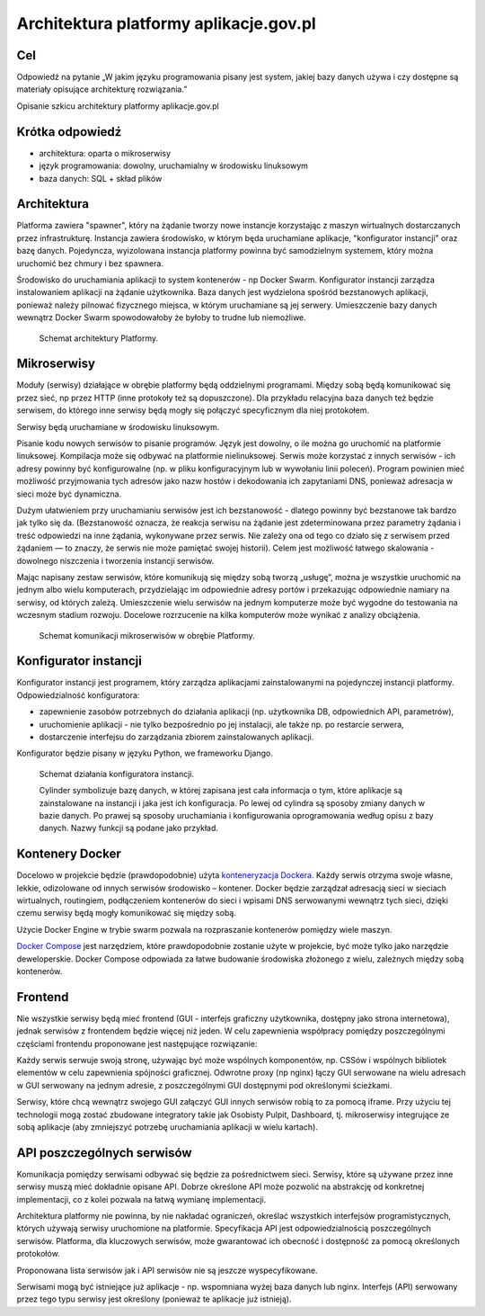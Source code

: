 ﻿Architektura platformy aplikacje.gov.pl
=======================================

Cel
---

Odpowiedź na pytanie „W jakim języku programowania pisany jest system,
jakiej bazy danych używa i czy dostępne są materiały opisujące
architekturę rozwiązania.”

Opisanie szkicu architektury platformy aplikacje.gov.pl

Krótka odpowiedź
----------------

* architektura: oparta o mikroserwisy
* język programowania: dowolny, uruchamialny w środowisku linuksowym
* baza danych: SQL + skład plików

Architektura
------------

Platforma zawiera "spawner", który na żądanie tworzy nowe instancje
korzystając z maszyn wirtualnych dostarczanych przez infrastrukturę.
Instancja zawiera środowisko, w którym będa uruchamiane aplikacje,
"konfigurator instancji" oraz bazę danych. Pojedyncza, wyizolowana
instancja platformy powinna być samodzielnym systemem, który można
uruchomić bez chmury i bez spawnera.

Środowisko do uruchamiania aplikacji to system kontenerów - np Docker
Swarm. Konfigurator instancji zarządza instalowaniem aplikacji na
żądanie użytkownika. Baza danych jest wydzielona spośród bezstanowych
aplikacji, ponieważ należy pilnować fizycznego miejsca, w którym
uruchamiane są jej serwery. Umieszczenie bazy danych wewnątrz Docker
Swarm spowodowałoby że byłoby to trudne lub niemożliwe. 

.. figure:: images/architektura_platformy.png

   Schemat architektury Platformy.

Mikroserwisy
------------

Moduły (serwisy) działające w obrębie platformy będą oddzielnymi
programami. Między sobą będą komunikować się przez sieć, np przez HTTP
(inne protokoły też są dopuszczone). Dla przykładu relacyjna baza
danych też będzie serwisem, do którego inne serwisy będą mogły się
połączyć specyficznym dla niej protokołem.

Serwisy będą uruchamiane w środowisku linuksowym.

Pisanie kodu nowych serwisów to pisanie programów. Język jest dowolny,
o ile można go uruchomić na platformie linuksowej. Kompilacja może się
odbywać na platformie nielinuksowej. Serwis może korzystać z innych
serwisów - ich adresy powinny być konfigurowalne (np. w pliku
konfiguracyjnym lub w wywołaniu linii poleceń). Program powinien mieć
możliwość przyjmowania tych adresów jako nazw hostów i dekodowania ich
zapytaniami DNS, ponieważ adresacja w sieci może być dynamiczna.

Dużym ułatwieniem przy uruchamianiu serwisów jest ich bezstanowość -
dlatego powinny być bezstanowe tak bardzo jak tylko się
da. (Bezstanowość oznacza, że reakcja serwisu na żądanie jest
zdeterminowana przez parametry żądania i treść odpowiedzi na inne
żądania, wykonywane przez serwis. Nie zależy ona od tego co działo się
z serwisem przed żądaniem — to znaczy, że serwis nie może pamiętać
swojej historii). Celem jest możliwość łatwego skalowania - dowolnego
niszczenia i tworzenia instancji serwisów.

Mając napisany zestaw serwisów, które komunikują się między sobą
tworzą „usługę”, można je wszystkie uruchomić na jednym albo wielu
komputerach, przydzielając im odpowiednie adresy portów i przekazując
odpowiednie namiary na serwisy, od których zależą. Umieszczenie wielu
serwisów na jednym komputerze może być wygodne do testowania na
wczesnym stadium rozwoju. Docelowe rozrzucenie na kilka komputerów
może wynikać z analizy obciążenia.

.. figure:: images/komunikacja_mikroserwisow.png

   Schemat komunikacji mikroserwisów w obrębie Platformy.

Konfigurator instancji
----------------------

Konfigurator instancji jest programem, który zarządza aplikacjami
zainstalowanymi na pojedynczej instancji platformy. Odpowiedzialność
konfiguratora:

* zapewnienie zasobów potrzebnych do działania aplikacji (np.
  użytkownika DB, odpowiednich API, parametrów),
* uruchomienie aplikacji - nie tylko bezpośrednio po jej instalacji, ale
  także np. po restarcie serwera,
* dostarczenie interfejsu do zarządzania zbiorem zainstalowanych
  aplikacji.

Konfigurator będzie pisany w języku Python, we frameworku Django.

.. figure:: images/dzialanie_konfiguratora_instancji.png

   Schemat działania konfiguratora instancji.

   Cylinder symbolizuje bazę danych, w której zapisana jest cała
   informacja o tym, które aplikacje są zainstalowane na instancji i
   jaka jest ich konfiguracja. Po lewej od cylindra są sposoby
   zmiany danych w bazie danych. Po prawej są sposoby uruchamiania i
   konfigurowania oprogramowania według opisu z bazy danych. Nazwy
   funkcji są podane jako przykład.

Kontenery Docker
----------------

Docelowo w projekcie będzie (prawdopodobnie) użyta `konteneryzacja
Dockera`_. Każdy serwis otrzyma swoje własne, lekkie, odizolowane od
innych serwisów środowisko – kontener. Docker będzie zarządzał
adresacją sieci w sieciach wirtualnych, routingiem, podłączeniem
kontenerów do sieci i wpisami DNS serwowanymi wewnątrz tych sieci,
dzięki czemu serwisy będą mogły komunikować się między sobą.

Użycie Docker Engine w trybie swarm pozwala na rozpraszanie kontenerów
pomiędzy wiele maszyn.

`Docker Compose`_ jest narzędziem, które prawdopodobnie zostanie użyte
w projekcie, być może tylko jako narzędzie deweloperskie. Docker
Compose odpowiada za łatwe budowanie środowiska złożonego z wielu,
zależnych między sobą kontenerów.

.. image:: images/mikroserwisy_i_docker_swarm.png

Frontend
--------

Nie wszystkie serwisy będą mieć frontend (GUI - interfejs graficzny
użytkownika, dostępny jako strona internetowa), jednak serwisów z
frontendem będzie więcej niż jeden. W celu zapewnienia współpracy
pomiędzy poszczególnymi częściami frontendu proponowane jest
następujące rozwiązanie:

Każdy serwis serwuje swoją stronę, używając być może wspólnych
komponentów, np. CSSów i wspólnych bibliotek elementów w celu
zapewnienia spójności graficznej. Odwrotne proxy (np nginx) łączy GUI
serwowane na wielu adresach w GUI serwowany na jednym adresie, z
poszczególnymi GUI dostępnymi pod określonymi ścieżkami.

Serwisy, które chcą wewnątrz swojego GUI załączyć GUI innych serwisów
robią to za pomocą iframe. Przy użyciu tej technologii mogą zostać
zbudowane integratory takie jak Osobisty Pulpit, Dashboard,
tj. mikroserwisy integrujące ze sobą aplikacje (aby zmniejszyć
potrzebę uruchamiania aplikacji w wielu kartach).

API poszczególnych serwisów
---------------------------

Komunikacja pomiędzy serwisami odbywać się będzie za pośrednictwem
sieci. Serwisy, które są używane przez inne serwisy muszą mieć
dokładnie opisane API. Dobrze określone API może pozwolić na
abstrakcję od konkretnej implementacji, co z kolei pozwala na łatwą
wymianę implementacji.

Architektura platformy nie powinna, by nie nakładać ograniczeń,
określać wszystkich interfejsów programistycznych, których używają
serwisy uruchomione na platformie. Specyfikacja API jest
odpowiedzialnością poszczególnych serwisów. Platforma, dla kluczowych
serwisów, może gwarantować ich obecność i dostępność za pomocą
określonych protokołów.

Proponowana lista serwisów jak i API serwisów nie są jeszcze
wyspecyfikowane.

Serwisami mogą być istniejące już aplikacje - np. wspomniana wyżej
baza danych lub nginx. Interfejs (API) serwowany przez tego typu
serwisy jest określony (ponieważ te aplikacje już istnieją).

.. _konteneryzacja Dockera:
   https://www.docker.com/products/docker-engine
.. _Docker Compose: https://docs.docker.com/compose/overview/
